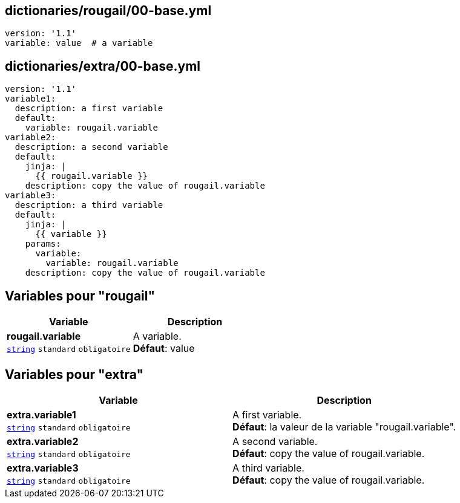 == dictionaries/rougail/00-base.yml

[,yaml]
----
version: '1.1'
variable: value  # a variable
----
== dictionaries/extra/00-base.yml

[,yaml]
----
version: '1.1'
variable1:
  description: a first variable
  default:
    variable: rougail.variable
variable2:
  description: a second variable
  default:
    jinja: |
      {{ rougail.variable }}
    description: copy the value of rougail.variable
variable3:
  description: a third variable
  default:
    jinja: |
      {{ variable }}
    params:
      variable:
        variable: rougail.variable
    description: copy the value of rougail.variable
----
== Variables pour "rougail"

[cols="110a,110a",options="header"]
|====
| Variable                                                                                                     | Description                                                                                                  
| 
**rougail.variable** +
`https://rougail.readthedocs.io/en/latest/variable.html#variables-types[string]` `standard` `obligatoire`                                                                                                              | 
A variable. +
**Défaut**: value                                                                                                              
|====


== Variables pour "extra"

[cols="110a,110a",options="header"]
|====
| Variable                                                                                                     | Description                                                                                                  
| 
**extra.variable1** +
`https://rougail.readthedocs.io/en/latest/variable.html#variables-types[string]` `standard` `obligatoire`                                                                                                              | 
A first variable. +
**Défaut**: la valeur de la variable "rougail.variable".                                                                                                              
| 
**extra.variable2** +
`https://rougail.readthedocs.io/en/latest/variable.html#variables-types[string]` `standard` `obligatoire`                                                                                                              | 
A second variable. +
**Défaut**: copy the value of rougail.variable.                                                                                                              
| 
**extra.variable3** +
`https://rougail.readthedocs.io/en/latest/variable.html#variables-types[string]` `standard` `obligatoire`                                                                                                              | 
A third variable. +
**Défaut**: copy the value of rougail.variable.                                                                                                              
|====


